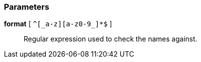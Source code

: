 === Parameters

*format* [ `+^[_a-z][a-z0-9_]*$+` ]::
  Regular expression used to check the names against.

